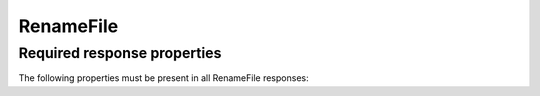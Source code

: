 
..  index:: WOPI requests; RenameFile, RenameFile

..  _RenameFile:

RenameFile
==========

..  default-domain:: http

..  post:: /wopi*/files/(id)

    The RenameFile operation renames an existing file. Office Online includes contains UI that enables users can use to
    rename files. In order to activate this UI in Office Online, you must implement the RenameFile operation, and
    also do the following:

    * Set :term:`SupportsRename` and :term:`UserCanRename` to true in your :ref:`CheckFileInfo` response.
    * Set a :term:`FileNameMaxLength` value if the default value is not correct for your WOPI host.

    If the host cannot rename the file because the name requested is invalid or conflicts with an existing file, the
    host should try to generate a different name based on the requested name that meets the file name requirements.

    If the host cannot generate a different name, it should return an HTTP status code :http:statuscode:`400`. The
    response must include an **X-WOPI-InvalidFileNameError** header that describes why the file name was invalid.

    ..  todo:: :issue:`14`

    ..  include:: /fragments/common_params.rst

    :reqheader X-WOPI-Override:
        The **string** ``RENAME_FILE``. Required.
    :reqheader X-WOPI-RequestedName:
        A UTF-7 encoded **string** that is a file name, not including the file extension.

    :resheader X-WOPI-InvalidFileNameError:
        A **string** describing the reason the rename operation could not be completed. This header should only be
        included when the response code is :http:statuscode:`400`.

    :code 200: Success
    :code 400: Specified name is illegal
    :code 401: Invalid :term:`access token`
    :code 404: File unknown/user unauthorized
    :code 409: Target file already exists
    :code 500: Server error
    :code 501: Unsupported

Required response properties
----------------------------

..  default-domain:: js

The following properties must be present in all RenameFile responses:

..  data:: Name
    :noindex:

    The **string** name of the renamed file without a path or file extension
    **This is a required value in all RenameFile responses.**
